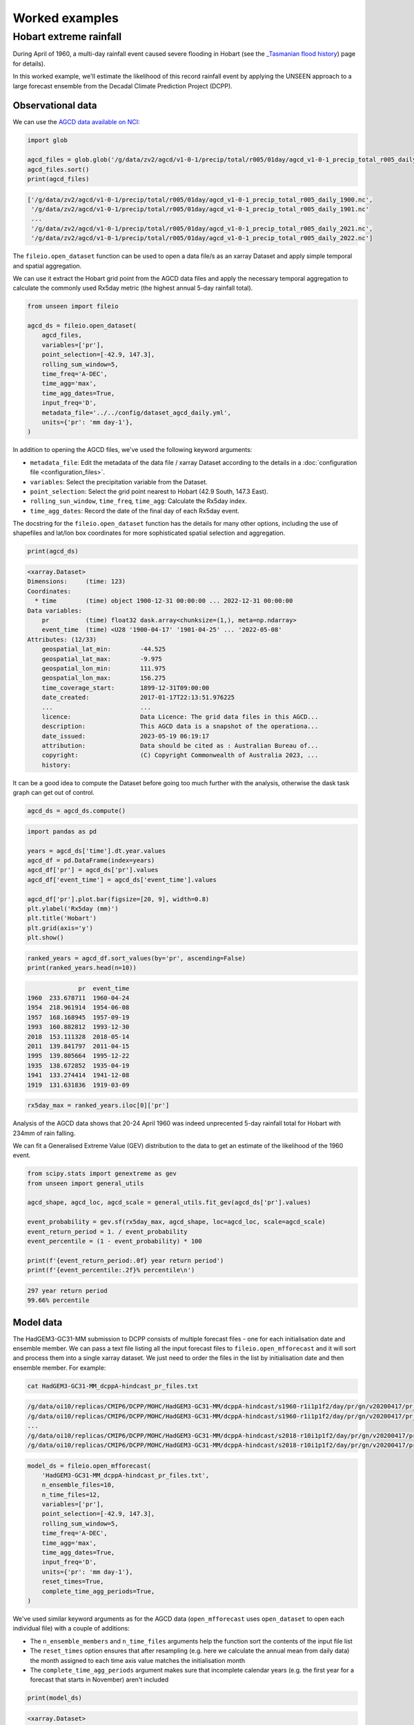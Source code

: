 Worked examples
===============

Hobart extreme rainfall
------------------

During April of 1960,
a multi-day rainfall event caused severe flooding in Hobart
(see the `_Tasmanian flood history <http://www.bom.gov.au/tas/flood/flood_history/flood_history.shtml#yr1960_1969>`__)
page for details). 

In this worked example,
we'll estimate the likelihood of this record rainfall event by applying the UNSEEN approach to
a large forecast ensemble from the Decadal Climate Prediction Project (DCPP).

Observational data
^^^^^^^^^^^^^^^^^^

We can use the `AGCD data available on NCI <https://dx.doi.org/10.25914/6009600786063>`__:

.. code-block:: python

    import glob

    agcd_files = glob.glob('/g/data/zv2/agcd/v1-0-1/precip/total/r005/01day/agcd_v1-0-1_precip_total_r005_daily_*.nc')
    agcd_files.sort()
    print(agcd_files)


.. code-block:: none

    ['/g/data/zv2/agcd/v1-0-1/precip/total/r005/01day/agcd_v1-0-1_precip_total_r005_daily_1900.nc',
     '/g/data/zv2/agcd/v1-0-1/precip/total/r005/01day/agcd_v1-0-1_precip_total_r005_daily_1901.nc'
     ...
     '/g/data/zv2/agcd/v1-0-1/precip/total/r005/01day/agcd_v1-0-1_precip_total_r005_daily_2021.nc',
     '/g/data/zv2/agcd/v1-0-1/precip/total/r005/01day/agcd_v1-0-1_precip_total_r005_daily_2022.nc']


The ``fileio.open_dataset`` function can be used to open a data file/s as an xarray Dataset
and apply simple temporal and spatial aggregation.

We can use it extract the Hobart grid point from the AGCD data files
and apply the necessary temporal aggregation to calculate the commonly used Rx5day metric
(the highest annual 5-day rainfall total). 

.. code-block:: python

    from unseen import fileio

    agcd_ds = fileio.open_dataset(
        agcd_files,
        variables=['pr'],
        point_selection=[-42.9, 147.3],
        rolling_sum_window=5,
        time_freq='A-DEC',
        time_agg='max',
        time_agg_dates=True,
        input_freq='D',
        metadata_file='../../config/dataset_agcd_daily.yml',
        units={'pr': 'mm day-1'},
    )


In addition to opening the AGCD files,
we've used the following keyword arguments:

-  ``metadata_file``: Edit the metadata of the data file / xarray Dataset according to the details in a :doc:`configuration file <configuration_files>`.
-  ``variables``: Select the precipitation variable from the Dataset.
-  ``point_selection``: Select the grid point nearest to Hobart (42.9 South, 147.3 East).
-  ``rolling_sun_window``, ``time_freq``, ``time_agg``: Calculate the Rx5day index.
-  ``time_agg_dates``: Record the date of the final day of each Rx5day event.

The docstring for the ``fileio.open_dataset`` function has the details for many other options,
including the use of shapefiles and lat/lon box coordinates for more sophisticated spatial
selection and aggregation.

.. code-block:: python

    print(agcd_ds)


.. code-block:: none

    <xarray.Dataset>
    Dimensions:     (time: 123)
    Coordinates:
      * time        (time) object 1900-12-31 00:00:00 ... 2022-12-31 00:00:00
    Data variables:
        pr          (time) float32 dask.array<chunksize=(1,), meta=np.ndarray>
        event_time  (time) <U28 '1900-04-17' '1901-04-25' ... '2022-05-08'
    Attributes: (12/33)
        geospatial_lat_min:        -44.525
        geospatial_lat_max:        -9.975
        geospatial_lon_min:        111.975
        geospatial_lon_max:        156.275
        time_coverage_start:       1899-12-31T09:00:00
        date_created:              2017-01-17T22:13:51.976225
        ...                        ...
        licence:                   Data Licence: The grid data files in this AGCD...
        description:               This AGCD data is a snapshot of the operationa...
        date_issued:               2023-05-19 06:19:17
        attribution:               Data should be cited as : Australian Bureau of...
        copyright:                 (C) Copyright Commonwealth of Australia 2023, ...
        history:             


It can be a good idea to compute the Dataset before going too much further with the analysis,
otherwise the dask task graph can get out of control.

.. code-block:: python

   agcd_ds = agcd_ds.compute()


.. code-block:: python

   import pandas as pd

   years = agcd_ds['time'].dt.year.values
   agcd_df = pd.DataFrame(index=years)
   agcd_df['pr'] = agcd_ds['pr'].values
   agcd_df['event_time'] = agcd_ds['event_time'].values

   agcd_df['pr'].plot.bar(figsize=[20, 9], width=0.8)
   plt.ylabel('Rx5day (mm)')
   plt.title('Hobart')
   plt.grid(axis='y')
   plt.show()


.. image:: observational_record.png
   :width: 1000


.. code-block:: python

    ranked_years = agcd_df.sort_values(by='pr', ascending=False)
    print(ranked_years.head(n=10))


.. code-block:: none

                  pr  event_time
    1960  233.678711  1960-04-24
    1954  218.961914  1954-06-08
    1957  168.168945  1957-09-19
    1993  160.882812  1993-12-30
    2018  153.111328  2018-05-14
    2011  139.841797  2011-04-15
    1995  139.805664  1995-12-22
    1935  138.672852  1935-04-19
    1941  133.274414  1941-12-08
    1919  131.631836  1919-03-09


.. code-block:: python

    rx5day_max = ranked_years.iloc[0]['pr']


Analysis of the AGCD data shows that 20-24 April 1960 was indeed unprecented 5-day rainfall
total for Hobart with 234mm of rain falling.

We can fit a Generalised Extreme Value (GEV) distribution to the data
to get an estimate of the likelihood of the 1960 event.

.. code-block:: python

    from scipy.stats import genextreme as gev
    from unseen import general_utils

    agcd_shape, agcd_loc, agcd_scale = general_utils.fit_gev(agcd_ds['pr'].values)
    
    event_probability = gev.sf(rx5day_max, agcd_shape, loc=agcd_loc, scale=agcd_scale)
    event_return_period = 1. / event_probability
    event_percentile = (1 - event_probability) * 100

    print(f'{event_return_period:.0f} year return period')
    print(f'{event_percentile:.2f}% percentile\n')


.. code-block:: none

    297 year return period
    99.66% percentile


Model data
^^^^^^^^^^

The HadGEM3-GC31-MM submission to DCPP consists of multiple forecast files - one for each initialisation date and ensemble member.
We can pass a text file listing all the input forecast files to ``fileio.open_mfforecast``
and it will sort and process them into a single xarray dataset.
We just need to order the files in the list by initialisation date and then ensemble member.
For example:

.. code-block:: none

    cat HadGEM3-GC31-MM_dcppA-hindcast_pr_files.txt


.. code-block:: none    

    /g/data/oi10/replicas/CMIP6/DCPP/MOHC/HadGEM3-GC31-MM/dcppA-hindcast/s1960-r1i1p1f2/day/pr/gn/v20200417/pr_day_HadGEM3-GC31-MM_dcppA-hindcast_s1960-r1i1p1f2_gn_19601101-19601230.nc
    /g/data/oi10/replicas/CMIP6/DCPP/MOHC/HadGEM3-GC31-MM/dcppA-hindcast/s1960-r1i1p1f2/day/pr/gn/v20200417/pr_day_HadGEM3-GC31-MM_dcppA-hindcast_s1960-r1i1p1f2_gn_19610101-19611230.nc
    ...
    /g/data/oi10/replicas/CMIP6/DCPP/MOHC/HadGEM3-GC31-MM/dcppA-hindcast/s2018-r10i1p1f2/day/pr/gn/v20200417/pr_day_HadGEM3-GC31-MM_dcppA-hindcast_s2018-r10i1p1f2_gn_20280101-20281230.nc
    /g/data/oi10/replicas/CMIP6/DCPP/MOHC/HadGEM3-GC31-MM/dcppA-hindcast/s2018-r10i1p1f2/day/pr/gn/v20200417/pr_day_HadGEM3-GC31-MM_dcppA-hindcast_s2018-r10i1p1f2_gn_20290101-20290330.nc


.. code-block:: python

    model_ds = fileio.open_mfforecast(
        'HadGEM3-GC31-MM_dcppA-hindcast_pr_files.txt',
        n_ensemble_files=10,
        n_time_files=12,
        variables=['pr'],
        point_selection=[-42.9, 147.3],
        rolling_sum_window=5,
        time_freq='A-DEC',
        time_agg='max',
        time_agg_dates=True,
        input_freq='D',
        units={'pr': 'mm day-1'},
        reset_times=True,
        complete_time_agg_periods=True,
    )


We've used similar keyword arguments as for the AGCD data
(``open_mfforecast`` uses ``open_dataset`` to open each individual file)
with a couple of additions:

-  The ``n_ensemble_members`` and ``n_time_files`` arguments help the function sort the contents of the input file list 
-  The ``reset_times`` option ensures that after resampling (e.g. here we calculate the annual mean from daily data) the month assigned to each time axis value matches the initialisation month 
-  The ``complete_time_agg_periods`` argument makes sure that incomplete calendar years (e.g. the first year for a forecast that starts in November) aren't included 

.. code-block:: python

   print(model_ds)
   

.. code-block:: none

    <xarray.Dataset>
    Dimensions:    (ensemble: 10, init_date: 59, lead_time: 12)
    Coordinates:
      * ensemble   (ensemble) int64 0 1 2 3 4 5 6 7 8 9
      * init_date  (init_date) object 1960-11-01 00:00:00 ... 2018-11-01 00:00:00
      * lead_time  (lead_time) int64 0 1 2 3 4 5 6 7 8 9 10 11
        time       (lead_time, init_date) object 1960-11-01 12:00:00 ... 2029-11-...
    Data variables:
        pr         (init_date, ensemble, lead_time) float32 nan 41.2 ... 14.04 nan
    Attributes: (12/43)
        Conventions:            CF-1.7 CMIP-6.2
        activity_id:            DCPP
        branch_method:          no parent
        branch_time_in_child:   0.0
        branch_time_in_parent:  0.0
        cmor_version:           3.4.0
        ...                     ...
        table_info:             Creation Date:(13 December 2018) MD5:f0588f7f55b5...
        title:                  HadGEM3-GC31-MM output prepared for CMIP6
        tracking_id:            hdl:21.14100/3163965c-a593-4abd-9b2a-9ee755aef228
        variable_id:            pr
        variable_name:          pr
        variant_label:          r1i1p1f2


If the ``open_mffdataset`` command takes too long to run,
you could also run it at the command line and submit to the job queue.

.. code-block:: none

    $ fileio HadGEM3-GC31-MM_dcppA-hindcast_pr_files.txt Rx5day_HadGEM3-GC31-MM_dcppA-hindcast_s1960-2018_gn_hobart.zarr.zip --n_ensemble_files 10 --variables pr --time_freq A-DEC --time_agg max --input_freq D --point_selection -42.9 147.3 --reset_times --complete_time_agg_periods --units pr=mm day-1 --forecast -v --n_time_files 12


Stability and stationarity testing
^^^^^^^^^^^^^^^^^^^^

Now that we have our Rx5day model data for Hobart,
we need to check whether the dataset is stable (no drift/trend with lead time)
and stationary (no trend with time).

To do this, we can use the ``stability`` module:

.. code-block:: python

    from unseen import stability

    stability.create_plot(
        model_ds['pr'],
        'Rx5day',
        [1960, 1970, 1980, 1990, 2000, 2010],
        uncertainty=True,
        return_method='gev',
        units='Rx5day (mm)',
        ylim=(0, 250),
    )


.. image:: stability.png
   :width: 800


In this case, it looks like there isn't any model drift and trend over time.


Independence testing
^^^^^^^^^^^^^^^^^^^^

Next, we want to determine the lead time at which the ensemble members can be considered independent.
To do this, we can test whether the correlation between ensemble members at a given lead time is sufficiently close to zero.
At each lead time, the HadGEM3-GC31-MM submission to DCPP provides 10 (members), 59-year timeseries of annual mean rainfall
(spanning, e.g., 1961-2019 at 1-year lead, or 1965–2021 at 5-year lead).
We define our test statistic, $\rho_t$,
for each lead time as the mean Spearman correlation in time between all combinations of the 10 ensemble members
(of which there are 45: member 1 with 2, member 1 with 3 etc).
Significance of $\rho_t$ is estimated using a permutation test,
whereby 10,000 sets of 10 times 59 points are randomly drawn from the complete model dataset
to produce 10,000 estimates of the mean Spearman correlation.
Because these estimates are constructed from randomly drawn data,
they represent the distribution of mean correlation values for uncorrelated data (i.e., the null distribution).
Ensemble members are considered to be dependent (i.e., the null hypothesis of independence is rejected)
at a given lead time if $\rho_t$ falls outside of the 95\% confidence interval calculated from the randomly sampled distribution.

To perform this test, we can use the ``independence`` module:

.. code-block:: python

   from unseen import independence

   mean_correlations, null_correlation_bounds = independence.run_tests(model_ds['pr'])      
   independence.create_plot(
       mean_correlations,
       null_correlation_bounds,
       'independence.png'
   )


.. image:: independence.png
   :width: 450


Consistent with the stability analysis,
it's clear that all lead times are independent.

.. code-block:: python

    model_da_indep = model_ds['pr'].where(model_ds['lead_time'] > 0)
    model_da_indep.dropna('lead_time')


Bias correction
^^^^^^^^^^^^^^^

The final step in the model evaluation is to assess fidelity -
how well the model simulates the metric of interest (see below).
If the model fails the fidelity test/s,
it is common to bias correct the data
and then re-test to see whether it might be appropriate to use
bias corrected data for the likelihood analysis.
The most common bias correction method used in the UNSEEN literature to overcome model bias
in extreme precipitation is simple multiplicative mean scaling
(additive mean scaling tends to be used for temperature metrics),
whereby the model data is multiplied by the ratio of the average observed and modeled values.

To do this, we can use the ``bias_correction`` module:

.. code-block:: python

    from unseen import bias_correction

    correction_method = 'multiplicative'

    bias = bias_correction.get_bias(
        model_da_indep,
        agcd_ds['pr'],
        correction_method,
        time_rounding='A',
        time_period=['1961-01-01', '2018-12-31']
    )

    model_da_bc = bias_correction.remove_bias(model_da_indep, bias, correction_method)


We can plot both the raw and bias corrected model data against the observed
to see the effect of the bias correction.

.. code-block:: python

    import matplotlib.pyplot as plt

    model_da_indep.plot.hist(bins=50, density=True, alpha=0.7, facecolor='tab:blue')
    model_raw_shape, model_raw_loc, model_raw_scale = general_utils.fit_gev(model_da_indep.values, generate_estimates=True)
    model_raw_pdf = gev.pdf(xvals, model_raw_shape, model_raw_loc, model_raw_scale)
    plt.plot(xvals, model_raw_pdf, color='tab:blue', linewidth=4.0, label='model')

    model_da_bc.plot.hist(bins=50, density=True, alpha=0.7, facecolor='tab:orange')
    model_bc_shape, model_bc_loc, model_bc_scale = general_utils.fit_gev(model_da_bc.values, generate_estimates=True)
    model_bc_pdf = gev.pdf(xvals, model_bc_shape, model_bc_loc, model_bc_scale)
    plt.plot(xvals, model_bc_pdf, color='tab:orange', linewidth=4.0, label='model (corrected)')

    agcd_ds['pr'].plot.hist(ax=ax, bins=50, density=True, facecolor='tab:gray', alpha=0.7)
    plt.plot(xvals, agcd_pdf, color='tab:gray', linewidth=4.0, label='observations')

    plt.xlabel('Rx5day (mm)')
    plt.ylabel('probability')
    plt.title('Hobart')
    plt.xlim(0, 250)
    plt.legend()
    plt.grid()
    plt.show()


.. image:: distribution.png
   :width: 700


Fidelity testing
^^^^^^^^^^^^^^^

The most common fidelity test used in the UNSEEN literature is the so-called bootstrap or moments test,
whereby the model data is bootstrapped into a large number of (e.g. 1,000) series of equal length to the observed timeseries
and the empirical moments of each series (mean, standard deviation, skewness and kurtosis) are calculated.
If the moments of the observed timeseries fall within the 95% confidence intervals for the statistics derived from the bootstrapped series,
the model is considered to have passed the test.
In addition to these four basic empirical moments, some authors also calculate the shape, location and scale parameters
from a Generalised Extreme Value (GEV) distribution fit (using maximum likelihood estimation of the distribution parameters) to the data.

To perform the moments test, we can use the ``moments`` module:

.. code-block:: python

    from unseen import moments

    moments.create_plot(
        model_da_indep,
        agcd_ds['pr'],
        da_bc_fcst=model_da_bc,
    )


.. image:: moments.png
   :width: 700


In order to avoid issues associated with multiple testing,
other authors prefer a single test score comparing the modeled and observed data.
The Kolmogorov–Smirnov test and Anderson-Darling test have been used to assess
how likely it is that the observed and model samples were drawn from the same (but unknown) probability distribution.
A test p-value of greater than 0.05 is typically taken to indicate that the null hypothesis
(that the two samples are from the same population) cannot be rejected,
meaning the model data is sufficiently similar to observations to be used in likelihood analysis.

To perform these similarity tests for both the raw and bias corrected model data,
we can use the ``similarity`` module:

.. code-block:: python

    from unseen import similarity

    similarity_ds = similarity.similarity_tests(model_da_indep, agcd_ds, 'pr')
    print('KS score:', similarity_ds['ks_statistic'].values)
    print('KS p-value:', similarity_ds['ks_pval'].values)
    print('AD score:', similarity_ds['ad_statistic'].values)
    print('AD p-value:', similarity_ds['ad_pval'].values)


.. code-block:: none

    KS score: 0.6598098
    KS p-value: 0.0
    AD score: 235.39091
    AD p-value: 0.001


.. code-block:: python

    similarity_bc_ds = similarity.similarity_tests(model_da_bc, agcd_ds, 'pr')
    print('KS score:', similarity_bc_ds['ks_statistic'].values)
    print('KS p-value:', similarity_bc_ds['ks_pval'].values)
    print('AD score:', similarity_bc_ds['ad_statistic'].values)
    print('AD p-value:', similarity_bc_ds['ad_pval'].values)


.. code-block:: none

    KS score: 0.0795494
    KS p-value: 0.40908137
    AD score: -0.29753023
    AD p-value: 0.25


The raw model data fails both tests (p-value < 0.05),
whereas the bias corrected data passes both (p-value > 0.05).


Results
^^^^^^^

Once we've got to the point where our data is procesed
and we are satisified that the observational and (independent, bias corrected) model data
have similar enough statistical distributions,
the unseen software has a number of functions to help to express our unpreecedented event
in the context of our large ensemble.

Once we've stacked our model data so it's one dimensional,

.. code-block:: python

   model_da_bc_stacked = model_da_bc.dropna('lead_time').stack({'sample': ['ensemble', 'init_date', 'lead_time']})
   print(model_da_indep_stacked)


.. code-block:: none

    <xarray.DataArray 'pr' (sample: 5900)>
    array([ 84.050224,  81.98476 ,  46.54293 , ...,  68.81363 , 129.38924 ,
            28.640915], dtype=float32)
    Coordinates:
        time       (sample) object 1961-11-01 12:00:00 ... 2028-11-01 12:00:00
      * sample     (sample) object MultiIndex
      * ensemble   (sample) int64 0 0 0 0 0 0 0 0 0 0 0 0 ... 9 9 9 9 9 9 9 9 9 9 9
      * init_date  (sample) object 1960-11-01 00:00:00 ... 2018-11-01 00:00:00
      * lead_time  (sample) int64 1 2 3 4 5 6 7 8 9 10 1 ... 10 1 2 3 4 5 6 7 8 9 10
    Attributes:
        standard_name:           lwe_precipitation_rate
        units:                   mm d-1
        bias_correction_method:  multiplicative
        bias_correction_period:  1970-01-01-2018-12-30
 

.. code-block:: python

    fig = plt.figure(figsize=[6, 4])
    ax = fig.add_subplot()
    general_utils.plot_gev_return_curve(
        ax,
        model_da_bc_stacked,
        rx5day_max,
        n_bootstraps=1000,
        direction="exceedance",
        ylabel='Rx5day (mm)',
        ylim=(0, 400),
    )
    plt.show()


.. code-block:: none

    220 year return period
    95% CI: 177-280 years


.. image:: return_curve.png
   :width: 700

